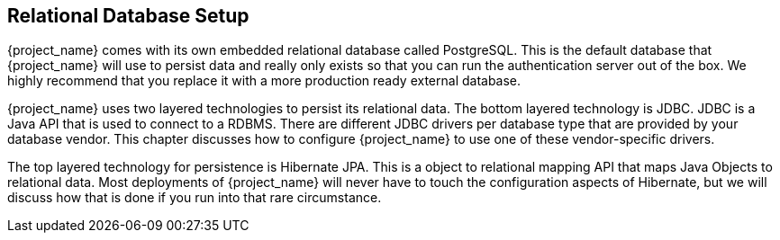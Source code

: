 [[_database]]

== Relational Database Setup
{project_name} comes with its own embedded relational database called PostgreSQL.
This is the default database that {project_name} will use to persist data and really only exists so that you can run the authentication
server out of the box.  We highly recommend that you replace it with a more production ready external database.  

{project_name} uses two layered technologies to persist its relational data.  The bottom layered technology is JDBC.  JDBC
is a Java API that is used to connect to a RDBMS.  There are different JDBC drivers per database type that are provided
by your database vendor.  This chapter discusses how to configure {project_name} to use one of these vendor-specific drivers.

The top layered technology for persistence is Hibernate JPA.  This is a object to relational mapping API that maps Java
Objects to relational data.  Most deployments of {project_name} will never have to touch the configuration aspects
of Hibernate, but we will discuss how that is done if you run into that rare circumstance.
